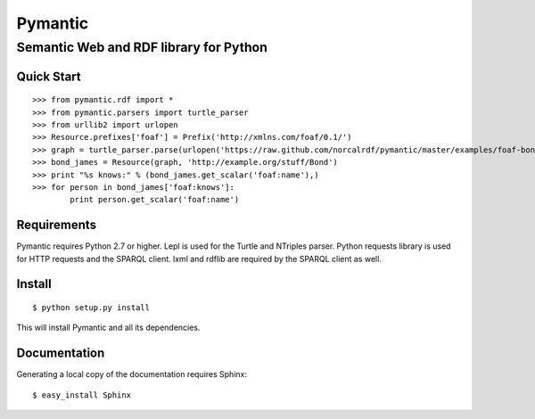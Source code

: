 ========
Pymantic
========
---------------------------------------
Semantic Web and RDF library for Python
---------------------------------------


Quick Start
===========
:: 

    >>> from pymantic.rdf import *
    >>> from pymantic.parsers import turtle_parser
    >>> from urllib2 import urlopen
    >>> Resource.prefixes['foaf'] = Prefix('http://xmlns.com/foaf/0.1/')
    >>> graph = turtle_parser.parse(urlopen('https://raw.github.com/norcalrdf/pymantic/master/examples/foaf-bond.ttl'))
    >>> bond_james = Resource(graph, 'http://example.org/stuff/Bond')
    >>> print "%s knows:" % (bond_james.get_scalar('foaf:name'),)
    >>> for person in bond_james['foaf:knows']:
            print person.get_scalar('foaf:name')



Requirements
============

Pymantic requires Python 2.7 or higher. Lepl is used for the Turtle and NTriples parser. Python requests library is used for HTTP
requests and the SPARQL client. lxml and rdflib are required by the SPARQL client as well.


Install
=======

:: 

    $ python setup.py install

This will install Pymantic and all its dependencies.


Documentation
=============

Generating a local copy of the documentation requires Sphinx:

::

    $ easy_install Sphinx


